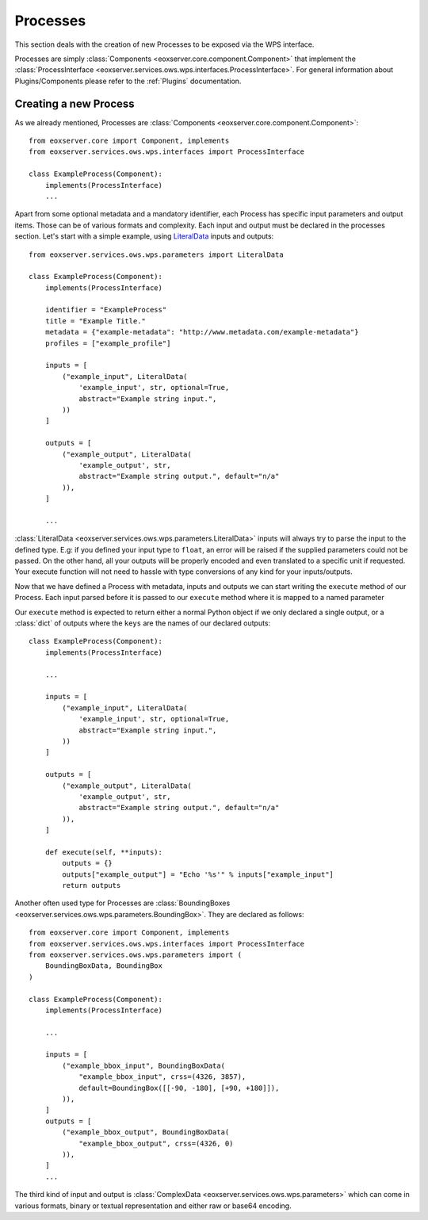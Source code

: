 .. Processes
  #-----------------------------------------------------------------------------
  # $Id$
  #
  # Project: EOxServer <http://eoxserver.org>
  # Authors: Stephan Krause <stephan.krause@eox.at>
  #          Stephan Meissl <stephan.meissl@eox.at>
  #
  #-----------------------------------------------------------------------------
  # Copyright (C) 2011 EOX IT Services GmbH
  #
  # Permission is hereby granted, free of charge, to any person obtaining a copy
  # of this software and associated documentation files (the "Software"), to
  # deal in the Software without restriction, including without limitation the
  # rights to use, copy, modify, merge, publish, distribute, sublicense, and/or
  # sell copies of the Software, and to permit persons to whom the Software is
  # furnished to do so, subject to the following conditions:
  #
  # The above copyright notice and this permission notice shall be included in
  # all copies of this Software or works derived from this Software.
  #
  # THE SOFTWARE IS PROVIDED "AS IS", WITHOUT WARRANTY OF ANY KIND, EXPRESS OR
  # IMPLIED, INCLUDING BUT NOT LIMITED TO THE WARRANTIES OF MERCHANTABILITY,
  # FITNESS FOR A PARTICULAR PURPOSE AND NONINFRINGEMENT. IN NO EVENT SHALL THE
  # AUTHORS OR COPYRIGHT HOLDERS BE LIABLE FOR ANY CLAIM, DAMAGES OR OTHER
  # LIABILITY, WHETHER IN AN ACTION OF CONTRACT, TORT OR OTHERWISE, ARISING
  # FROM, OUT OF OR IN CONNECTION WITH THE SOFTWARE OR THE USE OR OTHER DEALINGS
  # IN THE SOFTWARE.
  #-----------------------------------------------------------------------------

.. _Processes:

Processes
=========

This section deals with the creation of new Processes to be exposed via the WPS
interface.

Processes are simply :class:`Components <eoxserver.core.component.Component>`
that implement the :class:`ProcessInterface
<eoxserver.services.ows.wps.interfaces.ProcessInterface>`. For general
information about Plugins/Components please refer to the :ref:`Plugins`
documentation.

Creating a new Process
----------------------

As we already mentioned, Processes are :class:`Components
<eoxserver.core.component.Component>`:
::

    from eoxserver.core import Component, implements
    from eoxserver.services.ows.wps.interfaces import ProcessInterface

    class ExampleProcess(Component):
        implements(ProcessInterface)
        ...

Apart from some optional metadata and a mandatory identifier, each Process has
specific input parameters and output items. Those can be of various formats and
complexity. Each input and output must be declared in the processes section.
Let's start with a simple example, using `LiteralData
<eoxserver.services.ows.wps.parameters.LiteralData>`_ inputs and outputs:
::

    from eoxserver.services.ows.wps.parameters import LiteralData

    class ExampleProcess(Component):
        implements(ProcessInterface)

        identifier = "ExampleProcess"
        title = "Example Title."
        metadata = {"example-metadata": "http://www.metadata.com/example-metadata"}
        profiles = ["example_profile"]

        inputs = [
            ("example_input", LiteralData(
                'example_input', str, optional=True,
                abstract="Example string input.",
            ))
        ]

        outputs = [
            ("example_output", LiteralData(
                'example_output', str,
                abstract="Example string output.", default="n/a"
            )),
        ]

        ...

:class:`LiteralData <eoxserver.services.ows.wps.parameters.LiteralData>`
inputs will always try to parse the input to the defined type. E.g: if you
defined your input type to ``float``, an error will be raised if the supplied
parameters could not be passed. On the other hand, all your outputs will be
properly encoded and even translated to a specific unit if requested. Your
execute function will not need to hassle with type conversions of any kind for
your inputs/outputs.

Now that we have defined a Process with metadata, inputs and outputs we can
start writing the ``execute`` method of our Process. Each input parsed before it
is passed to our ``execute`` method where it is mapped to a named parameter

Our ``execute`` method is expected to return either a normal Python object if
we only declared a single output, or a :class:`dict` of outputs where the
``keys`` are the names of our declared outputs:
::

    class ExampleProcess(Component):
        implements(ProcessInterface)

        ...

        inputs = [
            ("example_input", LiteralData(
                'example_input', str, optional=True,
                abstract="Example string input.",
            ))
        ]

        outputs = [
            ("example_output", LiteralData(
                'example_output', str,
                abstract="Example string output.", default="n/a"
            )),
        ]

        def execute(self, **inputs):
            outputs = {}
            outputs["example_output"] = "Echo '%s'" % inputs["example_input"]
            return outputs


Another often used type for Processes are :class:`BoundingBoxes
<eoxserver.services.ows.wps.parameters.BoundingBox>`. They are declared as
follows:
::

    from eoxserver.core import Component, implements
    from eoxserver.services.ows.wps.interfaces import ProcessInterface
    from eoxserver.services.ows.wps.parameters import (
        BoundingBoxData, BoundingBox
    )

    class ExampleProcess(Component):
        implements(ProcessInterface)

        ...

        inputs = [
            ("example_bbox_input", BoundingBoxData(
                "example_bbox_input", crss=(4326, 3857),
                default=BoundingBox([[-90, -180], [+90, +180]]),
            )),
        ]
        outputs = [
            ("example_bbox_output", BoundingBoxData(
                "example_bbox_output", crss=(4326, 0)
            )),
        ]
        ...

The third kind of input and output is :class:`ComplexData
<eoxserver.services.ows.wps.parameters>` which can come in various formats,
binary or textual representation and either raw or base64 encoding.
